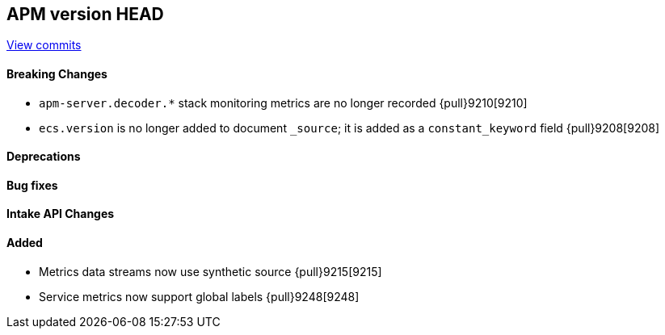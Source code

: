 [[release-notes-head]]
== APM version HEAD

https://github.com/elastic/apm-server/compare/8.5\...main[View commits]

[float]
==== Breaking Changes
- `apm-server.decoder.*` stack monitoring metrics are no longer recorded {pull}9210[9210]
- `ecs.version` is no longer added to document `_source`; it is added as a `constant_keyword` field {pull}9208[9208]

[float]
==== Deprecations

[float]
==== Bug fixes

[float]
==== Intake API Changes

[float]
==== Added
- Metrics data streams now use synthetic source {pull}9215[9215]
- Service metrics now support global labels {pull}9248[9248]
